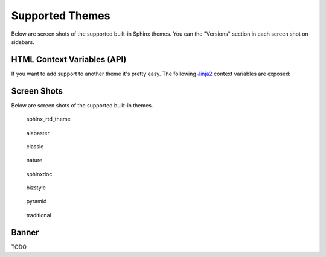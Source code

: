 .. _themes:

================
Supported Themes
================

Below are screen shots of the supported built-in Sphinx themes. You can the "Versions" section in each screen shot on
sidebars.

HTML Context Variables (API)
============================

If you want to add support to another theme it's pretty easy. The following `Jinja2 <http://jinja.pocoo.org/>`_ context
variables are exposed:

.. attribute:: current_version

    A string of the current version being built. This will be the git ref name (e.g. a branch name or tag name).

    .. code-block:: jinja

        <h3>Current Version: {{ current_version }}</h3>

.. attribute:: scv_is_branch

    A boolean set to True if the current version being built is from a git branch.

.. attribute:: scv_is_root_ref

    A boolean set to True if the current version being built is the :option:`--root-ref`.

.. attribute:: scv_is_tag

    A boolean set to True if the current version being built is from a git tag.

.. attribute:: scv_root_ref_is_branch

    A boolean set to True if the root ref is from a git branch.

.. attribute:: scv_root_ref_is_tag

    A boolean set to True if the root ref is from a git tag.

.. attribute:: scv_show_banner

    A boolean set to True if the :ref:`banner <banner>` is to be displayed at the top of every page on versions that
    aren't the :option:`--root-ref`.

.. attribute:: versions

    An iterable that yields 2-item tuples of strings. The first item is the version (branch/tag) name while the second
    item is the relative path to the documentation for that version. The path is URL safe and takes into account HTML
    pages in sub directories.

    .. code-block:: jinja

        {%- for name, url in versions %}
            <li><a href="{{ url }}">{{ name }}</a></li>
        {%- endfor %}

.. attribute:: versions.branches

    The ``versions`` iterable has a **branches** property that itself yields versions in branches (filtering out git
    tags). The order is the same and it yields the same tuples.

    .. code-block:: jinja

        <dl>
            <dt>Branches</dt>
            {%- for name, url in versions.branches %}
            <dd><a href="{{ url }}">{{ name }}</a></dd>
            {%- endfor %}
        </dl>

.. attribute:: versions.tags

    The ``versions`` iterable also has a **tags** property that itself yields versions in tags (filtering out git
    branches). Just as the **branches** property the order is maintained and the yielded tuples are the same.

    .. code-block:: jinja

        <dl>
            <dt>Tags</dt>
            {%- for name, url in versions.tags %}
            <dd><a href="{{ url }}">{{ name }}</a></dd>
            {%- endfor %}
        </dl>

Screen Shots
============

Below are screen shots of the supported built-in themes.

.. figure:: screenshots/sphinx_rtd_theme.png
    :target: _images/sphinx_rtd_theme.png

    sphinx_rtd_theme

.. figure:: screenshots/alabaster.png
    :target: _images/alabaster.png

    alabaster

.. figure:: screenshots/classic.png
    :target: _images/classic.png

    classic

.. figure:: screenshots/nature.png
    :target: _images/nature.png

    nature

.. figure:: screenshots/sphinxdoc.png
    :target: _images/sphinxdoc.png

    sphinxdoc

.. figure:: screenshots/bizstyle.png
    :target: _images/bizstyle.png

    bizstyle

.. figure:: screenshots/pyramid.png
    :target: _images/pyramid.png

    pyramid

.. figure:: screenshots/traditional.png
    :target: _images/traditional.png

    traditional

.. _banner:

Banner
======

TODO

